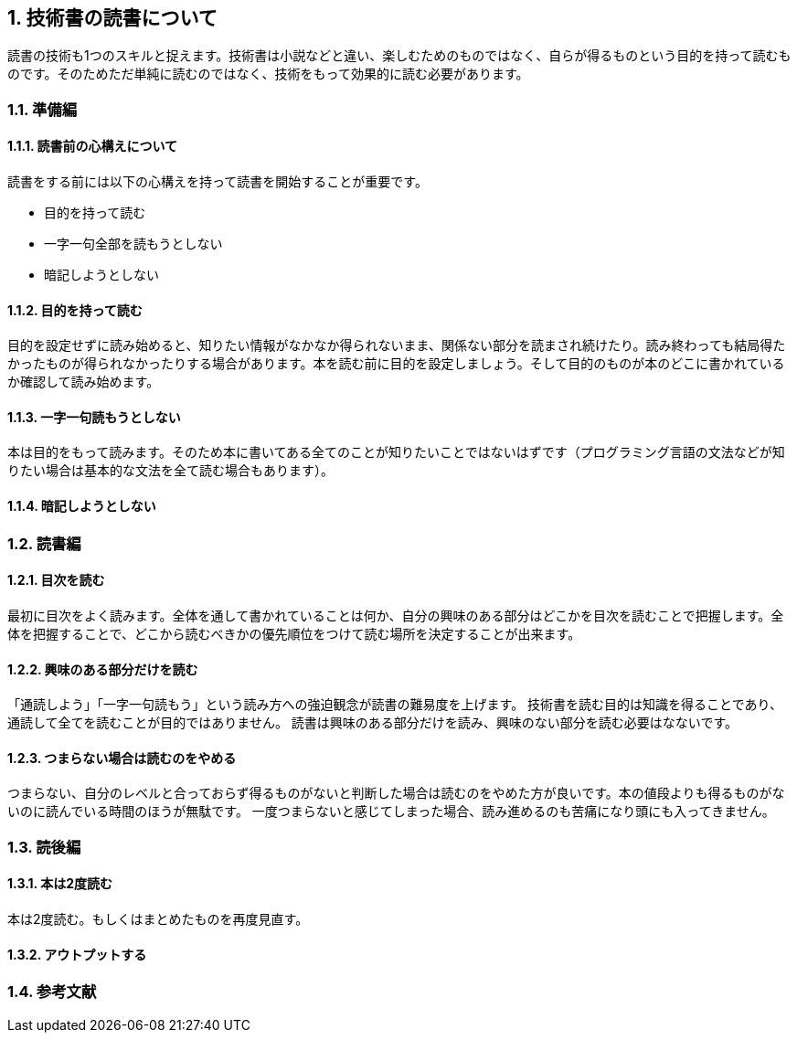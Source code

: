 :lang: ja
:doctype: article
// :toc: left
// :toclevels: 3
// :toc-title: 目次
:chapter-label:
:sectnums:

== 技術書の読書について
読書の技術も1つのスキルと捉えます。技術書は小説などと違い、楽しむためのものではなく、自らが得るものという目的を持って読むものです。そのためただ単純に読むのではなく、技術をもって効果的に読む必要があります。

=== 準備編
==== 読書前の心構えについて
読書をする前には以下の心構えを持って読書を開始することが重要です。

* 目的を持って読む
* 一字一句全部を読もうとしない
* 暗記しようとしない

==== 目的を持って読む
目的を設定せずに読み始めると、知りたい情報がなかなか得られないまま、関係ない部分を読まされ続けたり。読み終わっても結局得たかったものが得られなかったりする場合があります。本を読む前に目的を設定しましょう。そして目的のものが本のどこに書かれているか確認して読み始めます。

==== 一字一句読もうとしない
本は目的をもって読みます。そのため本に書いてある全てのことが知りたいことではないはずです（プログラミング言語の文法などが知りたい場合は基本的な文法を全て読む場合もあります）。


==== 暗記しようとしない

=== 読書編

==== 目次を読む
最初に目次をよく読みます。全体を通して書かれていることは何か、自分の興味のある部分はどこかを目次を読むことで把握します。全体を把握することで、どこから読むべきかの優先順位をつけて読む場所を決定することが出来ます。

==== 興味のある部分だけを読む
「通読しよう」「一字一句読もう」という読み方への強迫観念が読書の難易度を上げます。
技術書を読む目的は知識を得ることであり、通読して全てを読むことが目的ではありません。
読書は興味のある部分だけを読み、興味のない部分を読む必要はなないです。

==== つまらない場合は読むのをやめる
つまらない、自分のレベルと合っておらず得るものがないと判断した場合は読むのをやめた方が良いです。本の値段よりも得るものがないのに読んでいる時間のほうが無駄です。
一度つまらないと感じてしまった場合、読み進めるのも苦痛になり頭にも入ってきません。


=== 読後編

==== 本は2度読む
本は2度読む。もしくはまとめたものを再度見直す。

==== アウトプットする


=== 参考文献
